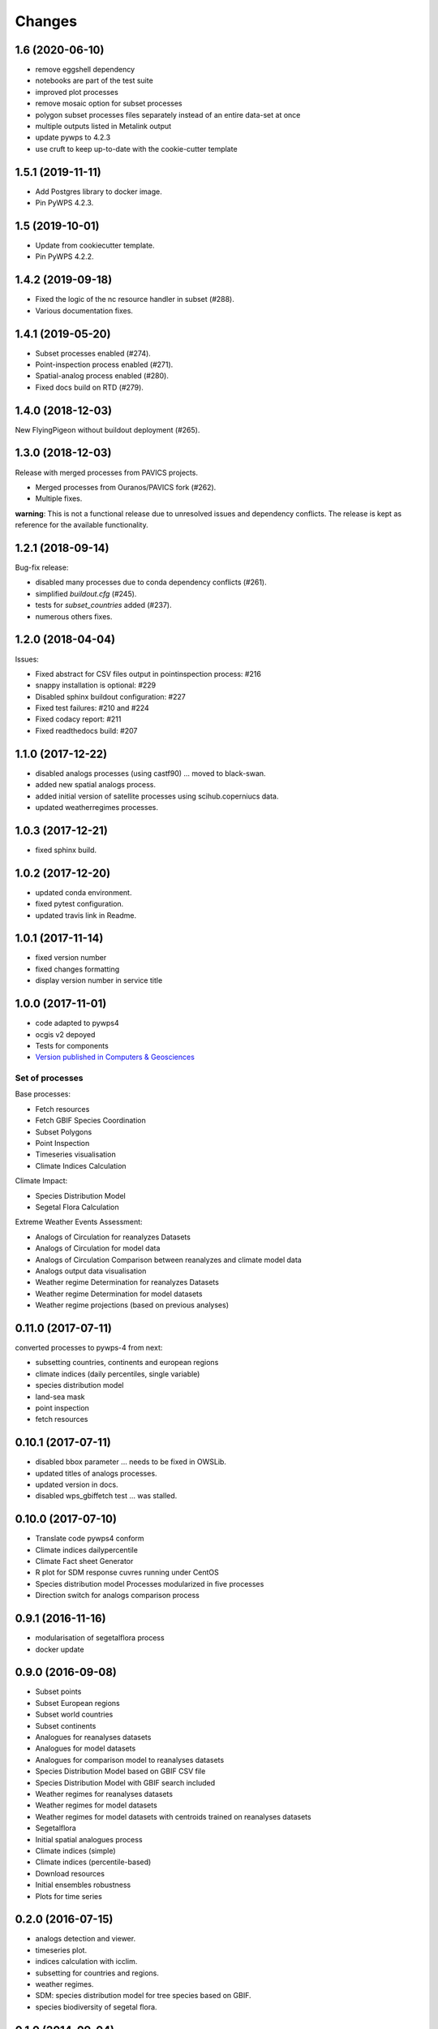 Changes
*******

1.6 (2020-06-10)
================
* remove eggshell dependency
* notebooks are part of the test suite
* improved plot processes
* remove mosaic option for subset processes
* polygon subset processes files separately instead of an entire data-set at once
* multiple outputs listed in Metalink output
* update pywps to 4.2.3
* use cruft to keep up-to-date with the cookie-cutter template

1.5.1 (2019-11-11)
==================
* Add Postgres library to docker image.
* Pin PyWPS 4.2.3.

1.5 (2019-10-01)
==================
* Update from cookiecutter template.
* Pin PyWPS 4.2.2.

1.4.2 (2019-09-18)
==================
* Fixed the logic of the nc resource handler in subset (#288).
* Various documentation fixes.

1.4.1 (2019-05-20)
==================

* Subset processes enabled (#274).
* Point-inspection process enabled (#271).
* Spatial-analog process enabled (#280).
* Fixed docs build on RTD (#279).

1.4.0 (2018-12-03)
==================

New FlyingPigeon without buildout deployment (#265).

1.3.0 (2018-12-03)
==================

Release with merged processes from PAVICS projects.

* Merged processes from Ouranos/PAVICS fork (#262).
* Multiple fixes.

**warning**:
This is not a functional release due to unresolved issues and dependency conflicts.
The release is kept as reference for the available functionality.

1.2.1 (2018-09-14)
==================

Bug-fix release:

* disabled many processes due to conda dependency conflicts (#261).
* simplified `buildout.cfg` (#245).
* tests for `subset_countries` added (#237).
* numerous others fixes.

1.2.0 (2018-04-04)
==================

Issues:

* Fixed abstract for CSV files output in pointinspection process: #216
* snappy installation is optional: #229
* Disabled sphinx buildout configuration: #227
* Fixed test failures: #210 and #224
* Fixed codacy report: #211
* Fixed readthedocs build: #207

1.1.0 (2017-12-22)
==================

* disabled analogs processes (using castf90) ... moved to black-swan.
* added new spatial analogs process.
* added initial version of satellite processes using scihub.coperniucs data.
* updated weatherregimes processes.

1.0.3 (2017-12-21)
==================

* fixed sphinx build.

1.0.2 (2017-12-20)
==================

* updated conda environment.
* fixed pytest configuration.
* updated travis link in Readme.

1.0.1 (2017-11-14)
==================

* fixed version number
* fixed changes formatting
* display version number in service title

1.0.0 (2017-11-01)
==================

* code adapted to pywps4
* ocgis v2 depoyed
* Tests for components
* `Version published in Computers & Geosciences <http://www.sciencedirect.com/science/article/pii/S0098300416302801>`_

Set of processes
################

Base processes:

* Fetch resources
* Fetch GBIF Species Coordination
* Subset Polygons
* Point Inspection
* Timeseries visualisation
* Climate Indices Calculation

Climate Impact:

* Species Distribution Model
* Segetal Flora Calculation

Extreme Weather Events Assessment:

* Analogs of Circulation for reanalyzes Datasets
* Analogs of Circulation for model data
* Analogs of Circulation Comparison between reanalyzes and climate model data
* Analogs output data visualisation
* Weather regime Determination for reanalyzes Datasets
* Weather regime Determination for model datasets
* Weather regime projections  (based on previous analyses)


0.11.0 (2017-07-11)
===================

converted processes to pywps-4 from next:

* subsetting countries, continents and european regions
* climate indices (daily percentiles, single variable)
* species distribution model
* land-sea mask
* point inspection
* fetch resources

0.10.1 (2017-07-11)
===================

* disabled bbox parameter ... needs to be fixed in OWSLib.
* updated titles of analogs processes.
* updated version in docs.
* disabled wps_gbiffetch test ... was stalled.

0.10.0 (2017-07-10)
===================

* Translate code pywps4 conform
* Climate indices dailypercentile
* Climate Fact sheet Generator
* R plot for SDM response cuvres running under CentOS
* Species distribution model Processes modularized in five processes
* Direction switch for analogs comparison process

0.9.1 (2016-11-16)
==================

* modularisation of segetalflora process
* docker update

0.9.0 (2016-09-08)
==================

* Subset points
* Subset European regions
* Subset world countries
* Subset continents
* Analogues for reanalyses datasets
* Analogues for model datasets
* Analogues for comparison model to reanalyses datasets
* Species Distribution Model based on GBIF CSV file
* Species Distribution Model with GBIF search included
* Weather regimes for reanalyses datasets
* Weather regimes for model datasets
* Weather regimes for model datasets with centroids trained on reanalyses datasets
* Segetalflora
* Initial spatial analogues process
* Climate indices (simple)
* Climate indices (percentile-based)
* Download resources
* Initial ensembles robustness
* Plots for time series

0.2.0 (2016-07-15)
==================

* analogs detection and viewer.
* timeseries plot.
* indices calculation with icclim.
* subsetting for countries and regions.
* weather regimes.
* SDM: species distribution model for tree species based on GBIF.
* species biodiversity of segetal flora.

0.1.0 (2014-09-04)
==================

Paris Release

* moved code to github.
* Initial Release.
